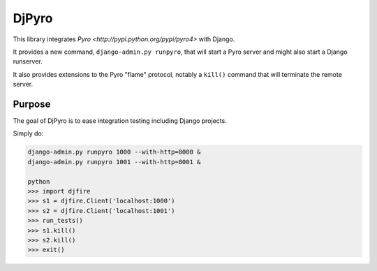 DjPyro
======


This library integrates `Pyro <http://pypi.python.org/pypi/pyro4>` with Django.

It provides a new command, ``django-admin.py runpyro``, that will start a
Pyro server and might also start a Django runserver.

It also provides extensions to the Pyro "flame" protocol,
notably a ``kill()`` command that will terminate the remote server.

Purpose
-------

The goal of DjPyro is to ease integration testing including Django projects.

Simply do:

.. code-block:: sh

    django-admin.py runpyro 1000 --with-http=8000 &
    django-admin.py runpyro 1001 --with-http=8001 &

    python
    >>> import djfire
    >>> s1 = djfire.Client('localhost:1000')
    >>> s2 = djfire.Client('localhost:1001')
    >>> run_tests()
    >>> s1.kill()
    >>> s2.kill()
    >>> exit()
